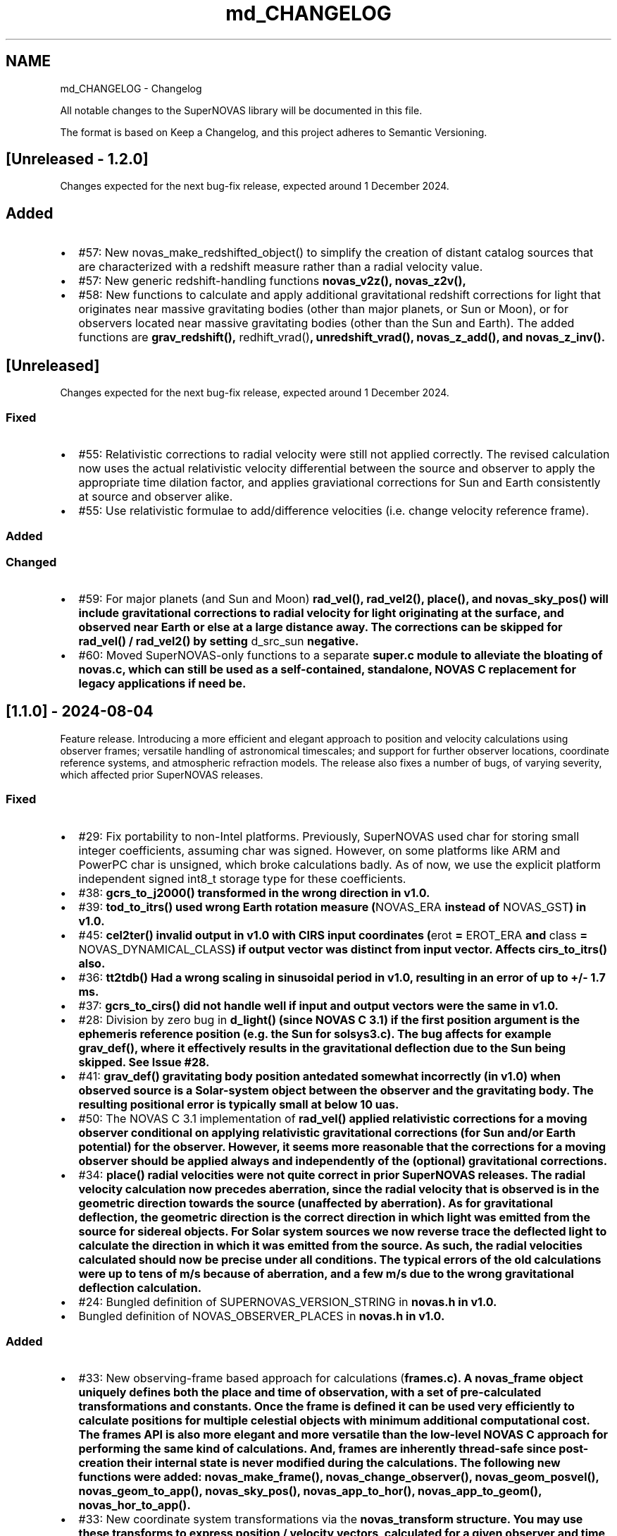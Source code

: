 .TH "md_CHANGELOG" 3 "Version v1.2" "SuperNOVAS" \" -*- nroff -*-
.ad l
.nh
.SH NAME
md_CHANGELOG \- Changelog 
.PP
 All notable changes to the SuperNOVAS library will be documented in this file\&.
.PP
The format is based on \fRKeep a Changelog\fP, and this project adheres to \fRSemantic Versioning\fP\&.
.SH "[Unreleased - 1\&.2\&.0]"
.PP
Changes expected for the next bug-fix release, expected around 1 December 2024\&.
.SH "Added"
.PP
.IP "\(bu" 2
#57: New \fRnovas_make_redshifted_object()\fP to simplify the creation of distant catalog sources that are characterized with a redshift measure rather than a radial velocity value\&.
.IP "\(bu" 2
#57: New generic redshift-handling functions \fR\fBnovas_v2z()\fP\fP, \fR\fBnovas_z2v()\fP\fP,
.IP "\(bu" 2
#58: New functions to calculate and apply additional gravitational redshift corrections for light that originates near massive gravitating bodies (other than major planets, or Sun or Moon), or for observers located near massive gravitating bodies (other than the Sun and Earth)\&. The added functions are \fR\fBgrav_redshift()\fP\fP, \fRredhift_vrad()\fP, \fR\fBunredshift_vrad()\fP\fP, \fR\fBnovas_z_add()\fP\fP, and \fR\fBnovas_z_inv()\fP\fP\&.
.PP
.SH "[Unreleased]"
.PP
Changes expected for the next bug-fix release, expected around 1 December 2024\&.
.SS "Fixed"
.IP "\(bu" 2
#55: Relativistic corrections to radial velocity were still not applied correctly\&. The revised calculation now uses the actual relativistic velocity differential between the source and observer to apply the appropriate time dilation factor, and applies graviational corrections for Sun and Earth consistently at source and observer alike\&.
.IP "\(bu" 2
#55: Use relativistic formulae to add/difference velocities (i\&.e\&. change velocity reference frame)\&.
.PP
.SS "Added"
.SS "Changed"
.IP "\(bu" 2
#59: For major planets (and Sun and Moon) \fR\fBrad_vel()\fP\fP, \fR\fBrad_vel2()\fP\fP, \fR\fBplace()\fP\fP, and \fR\fBnovas_sky_pos()\fP\fP will include gravitational corrections to radial velocity for light originating at the surface, and observed near Earth or else at a large distance away\&. The corrections can be skipped for \fR\fBrad_vel()\fP\fP / \fR\fBrad_vel2()\fP\fP by setting \fRd_src_sun\fP negative\&.
.IP "\(bu" 2
#60: Moved SuperNOVAS-only functions to a separate \fR\fBsuper\&.c\fP\fP module to alleviate the bloating of \fR\fBnovas\&.c\fP\fP, which can still be used as a self-contained, standalone, NOVAS C replacement for legacy applications if need be\&.
.PP
.SH "[1\&.1\&.0] - 2024-08-04"
.PP
Feature release\&. Introducing a more efficient and elegant approach to position and velocity calculations using observer frames; versatile handling of astronomical timescales; and support for further observer locations, coordinate reference systems, and atmospheric refraction models\&. The release also fixes a number of bugs, of varying severity, which affected prior SuperNOVAS releases\&.
.SS "Fixed"
.IP "\(bu" 2
#29: Fix portability to non-Intel platforms\&. Previously, SuperNOVAS used \fRchar\fP for storing small integer coefficients, assuming \fRchar\fP was signed\&. However, on some platforms like ARM and PowerPC \fRchar\fP is unsigned, which broke calculations badly\&. As of now, we use the explicit platform independent signed \fRint8_t\fP storage type for these coefficients\&.
.IP "\(bu" 2
#38: \fR\fBgcrs_to_j2000()\fP\fP transformed in the wrong direction in v1\&.0\&.
.IP "\(bu" 2
#39: \fR\fBtod_to_itrs()\fP\fP used wrong Earth rotation measure (\fRNOVAS_ERA\fP instead of \fRNOVAS_GST\fP) in v1\&.0\&.
.IP "\(bu" 2
#45: \fR\fBcel2ter()\fP\fP invalid output in v1\&.0 with CIRS input coordinates (\fRerot\fP = \fREROT_ERA\fP and \fRclass\fP = \fRNOVAS_DYNAMICAL_CLASS\fP) if output vector was distinct from input vector\&. Affects \fR\fBcirs_to_itrs()\fP\fP also\&.
.IP "\(bu" 2
#36: \fR\fBtt2tdb()\fP\fP Had a wrong scaling in sinusoidal period in v1\&.0, resulting in an error of up to +/- 1\&.7 ms\&.
.IP "\(bu" 2
#37: \fR\fBgcrs_to_cirs()\fP\fP did not handle well if input and output vectors were the same in v1\&.0\&.
.IP "\(bu" 2
#28: Division by zero bug in \fR\fBd_light()\fP\fP (since NOVAS C 3\&.1) if the first position argument is the ephemeris reference position (e\&.g\&. the Sun for \fR\fBsolsys3\&.c\fP\fP)\&. The bug affects for example \fR\fBgrav_def()\fP\fP, where it effectively results in the gravitational deflection due to the Sun being skipped\&. See Issue #28\&.
.IP "\(bu" 2
#41: \fR\fBgrav_def()\fP\fP gravitating body position antedated somewhat incorrectly (in v1\&.0) when observed source is a Solar-system object between the observer and the gravitating body\&. The resulting positional error is typically small at below 10 uas\&.
.IP "\(bu" 2
#50: The NOVAS C 3\&.1 implementation of \fR\fBrad_vel()\fP\fP applied relativistic corrections for a moving observer conditional on applying relativistic gravitational corrections (for Sun and/or Earth potential) for the observer\&. However, it seems more reasonable that the corrections for a moving observer should be applied always and independently of the (optional) gravitational corrections\&.
.IP "\(bu" 2
#34: \fR\fBplace()\fP\fP radial velocities were not quite correct in prior SuperNOVAS releases\&. The radial velocity calculation now precedes aberration, since the radial velocity that is observed is in the geometric direction towards the source (unaffected by aberration)\&. As for gravitational deflection, the geometric direction is the correct direction in which light was emitted from the source for sidereal objects\&. For Solar system sources we now reverse trace the deflected light to calculate the direction in which it was emitted from the source\&. As such, the radial velocities calculated should now be precise under all conditions\&. The typical errors of the old calculations were up to tens of m/s because of aberration, and a few m/s due to the wrong gravitational deflection calculation\&.
.IP "\(bu" 2
#24: Bungled definition of \fRSUPERNOVAS_VERSION_STRING\fP in \fR\fBnovas\&.h\fP\fP in v1\&.0\&.
.IP "\(bu" 2
Bungled definition of \fRNOVAS_OBSERVER_PLACES\fP in \fR\fBnovas\&.h\fP\fP in v1\&.0\&.
.PP
.SS "Added"
.IP "\(bu" 2
#33: New observing-frame based approach for calculations (\fR\fBframes\&.c\fP\fP)\&. A \fR\fBnovas_frame\fP\fP object uniquely defines both the place and time of observation, with a set of pre-calculated transformations and constants\&. Once the frame is defined it can be used very efficiently to calculate positions for multiple celestial objects with minimum additional computational cost\&. The frames API is also more elegant and more versatile than the low-level NOVAS C approach for performing the same kind of calculations\&. And, frames are inherently thread-safe since post-creation their internal state is never modified during the calculations\&. The following new functions were added: \fR\fBnovas_make_frame()\fP\fP, \fR\fBnovas_change_observer()\fP\fP, \fR\fBnovas_geom_posvel()\fP\fP, \fR\fBnovas_geom_to_app()\fP\fP, \fR\fBnovas_sky_pos()\fP\fP, \fR\fBnovas_app_to_hor()\fP\fP, \fR\fBnovas_app_to_geom()\fP\fP, \fR\fBnovas_hor_to_app()\fP\fP\&.
.IP "\(bu" 2
#33: New coordinate system transformations via the \fR\fBnovas_transform\fP\fP structure\&. You may use these transforms to express position / velocity vectors, calculated for a given observer and time, in the coordinate reference system of choice\&.The following new functions were added: \fR\fBnovas_make_transform()\fP\fP, \fR\fBnovas_invert_transform()\fP\fP, \fR\fBnovas_transform_vector()\fP\fP, and \fR\fBnovas_transform_sky_pos()\fP\fP\&.
.IP "\(bu" 2
#33: New \fR\fBnovas_timespec\fP\fP structure for the self-contained definition of precise astronomical time (\fR\fBtimescale\&.c\fP\fP)\&. You can set the time via \fR\fBnovas_set_time()\fP\fP or \fR\fBnovas_set_split_time()\fP\fP to a JD date in the timescale of choice (UTC, UT1, GPS, TAI, TT, TCG, TDB, or TCB), or to a UNIX time with \fR\fBnovas_set_unix_time()\fP\fP\&. Once set, you can obtain an expression of that time in any timescale of choice via \fR\fBnovas_get_time()\fP\fP, \fR\fBnovas_get_split_time()\fP\fP or \fR\fBnovas_get_unix_time()\fP\fP\&. And, you can create a new time specification by incrementing an existing one, using \fRnovas_increment_time()\fP, or measure time differences via \fR\fBnovas_diff_time()\fP\fP, \fR\fBnovas_diff_tcg()\fP\fP, or \fR\fBnovas_diff_tcb()\fP\fP\&.
.IP "\(bu" 2
Added \fR\fBnovas_planet_bundle\fP\fP structure to handle planet positions and velocities more elegantly (e\&.g\&. for gravitational deflection calculations)\&.
.IP "\(bu" 2
#32: Added \fR\fBgrav_undef()\fP\fP to undo gravitational bending of the observed light to obtain geometric positions from observed ones\&.
.IP "\(bu" 2
Added \fR\fBobs_posvel()\fP\fP to calculate the observer position and velocity relative to the Solar System Barycenter (SSB)\&.
.IP "\(bu" 2
Added \fR\fBobs_planets()\fP\fP to calculate apparent planet positions (relative to observer) and velocities (w\&.r\&.t\&. SSB)\&.
.IP "\(bu" 2
Added new observer locations \fRNOVAS_AIRBORNE_OBSERVER\fP for an observer moving relative to the surface of Earth e\&.g\&. in an aircraft or balloon based telescope platform, and \fRNOVAS_SOLAR_SYSTEM_OBSERVER\fP for spacecraft orbiting the Sun\&. Both of these use the \fR\fBobserver\&.near_earth\fP\fP strcture to define (positions and) velocities as appropriate\&. Hence the \fR'near_earth\fP name is a bit misleading, but remains for back compatibility\&.
.IP "\(bu" 2
Added coordinate reference systems \fRNOVAS_MOD\fP (Mean of Date) which includes precession by not nutation and \fRNOVAS_J2000\fP for the J2000 dynamical reference system\&.
.IP "\(bu" 2
New observer locations \fRNOVAS_AIRBORNE_OBSERVER\fP and \fRNOVAS_SOLAR_SYSTEM_OBSERVER\fP, and corresponding \fR\fBmake_airborne_observer()\fP\fP and \fR\fBmake_solar_system_observer()\fP\fP functions\&. Airborne observers have an Earth-fixed momentary location, defined by longitude, latitude, and altitude, the same way as for a stationary observer on Earth, but are moving relative to the surface, such as in an aircraft or balloon based observatory\&. Solar-system observers are similar to observers in Earth-orbit but their momentary position and velocity is defined relative to the Solar System Barycenter (SSB), instead of the geocenter\&.
.IP "\(bu" 2
Added humidity field to \fR\fBon_surface\fP\fP structure, e\&.g\&. for refraction calculations at radio wavelengths\&. The \fR\fBmake_on_surface()\fP\fP function will set humidity to 0\&.0, but the user can set the field appropriately afterwards\&.
.IP "\(bu" 2
New set of built-in refraction models to use with the frame-based \fR\fBnovas_app_to_hor()\fP\fP / \fR\fBnovas_hor_to_app()\fP\fP functions\&. The models \fR\fBnovas_standard_refraction()\fP\fP and \fR\fBnovas_optical_refraction()\fP\fP implement the same refraction model as \fR\fBrefract()\fP\fP in NOVAS C 3\&.1, with \fRNOVAS_STANDARD_ATMOSPHERE\fP and \fRNOVAS_WEATHER_AT_LOCATION\fP respectively, including the reversed direction provided by \fR\fBrefract_astro()\fP\fP\&. The user may supply their own custom refraction also, and may make use of the generic reversal function \fR\fBnovas_inv_refract()\fP\fP to calculate refraction in the reverse direction (observer vs astrometric elevations) as needed\&.
.IP "\(bu" 2
Added radio refraction model \fR\fBnovas_radio_refraction()\fP\fP based on the formulae by Berman & Rockwell 1976\&.
.IP "\(bu" 2
Added \fR\fBcirs_to_tod()\fP\fP and \fR\fBtod_to_cirs()\fP\fP functions for efficient tranformation between True of Date (TOD) and Celestial Intermediate Reference System (CIRS), and vice versa\&.
.IP "\(bu" 2
Added \fR\fBmake_cat_object()\fP\fP function to create a NOVAS celestial \fRobject\fP structure from existing \fR\fBcat_entry\fP\fP data\&.
.IP "\(bu" 2
Added \fR\fBrad_vel2()\fP\fP to calculate radial velocities precisely in the presense of gravitational deflection i\&.e\&., when the direction in which light was emitted is different from the direction it is detected by the observer\&. This new function is now used by both \fR\fBplace()\fP\fP and \fR\fBnovas_sky_pos()\fP\fP\&.
.IP "\(bu" 2
\fRmake help\fP to provide a brief list and explanation of the available build targets\&. (Thanks to \fR@teuben\fP for suggesting this\&.)
.IP "\(bu" 2
Added GitHub CI regression testing for non-x86 platforms: \fRarmv7\fP, \fRaarch64\fP, \fRriscv64\fP, \fRppc64le\fP\&. Thus, we should avoid misphaps, like the platform specific bug Issue #29, in the future\&.
.PP
.SS "Changed"
.IP "\(bu" 2
#42: \fR\fBcio_array()\fP\fP can now parse the original ASCII CIO locator data file (\fRdata/CIO_RA\&.TXT\fP) efficiently also, thus no longer requiring a platform-specific binary translation via the \fRcio_file\fP tool\&.
.IP "\(bu" 2
#51: The NOVAS C implementation of \fR\fBrad_vel()\fP\fP has ignored this redshifting when the Sun was being observed\&. From now on, we shall gravitationally reference radial velocities when observing the Sun to its photosphere\&.
.IP "\(bu" 2
\fRcio_file\fP tool parses interval from header rather than the less precise differencing of the first two record timestamps\&. This leads to \fR\fBcio_array()\fP\fP being more accurately centered on matching date entries, e\&.g\&. J2000\&.
.IP "\(bu" 2
\fR\fBgrav_def()\fP\fP estimation of light time to where light passes nearest to gravitating body is improved by starting with the body position already antedated for light-time for the gravitating mass\&. The change typically improves the grativational deflection calculations at the few uas level\&.
.IP "\(bu" 2
\fR\fBgrav_def()\fP\fP is simplified\&. It no longer uses the location type argument\&. Instead it will skip deflections due to any body, if the observer is within ~1500 km of its center\&.
.IP "\(bu" 2
\fR\fBplace()\fP\fP now returns an error 3 if and only if the observer is at (or very close, to within ~1\&.5m) of the observed Solar-system object\&.
.IP "\(bu" 2
Improved precision of some calculations, like \fR\fBera()\fP\fP, \fR\fBfund_args()\fP\fP, and \fR\fBplanet_lon()\fP\fP by being more careful about the order in which terms are accumulated and combined, resulting in a small improvement on the few uas (micro-arcsecond) level\&.
.IP "\(bu" 2
\fR\fBvector2radec()\fP\fP: \fRra\fP or \fRdec\fP arguments may now be NULL if not required\&.
.IP "\(bu" 2
\fR\fBtt2tdb()\fP\fP Now uses the same, slightly more precise series as the original NOVAS C \fR\fBtdb2tt()\fP\fP\&.
.IP "\(bu" 2
\fR\fBrad_vel()\fP\fP You can use negative values for the distances to skip particular gravitational corrections to the radial velocity measure\&. The value 0\&.0 also continues to have the same effect as before, except if the observed source is the Sun\&. Then \fRd_src_sun\fP being 0\&.0 takes on a different meaning than before: rather than skipping gravitational redshift corrections for the Solar potential (as before) we will apply gravitational corrections for light originating at the Sun's photosphere\&.
.IP "\(bu" 2
\fRPSI_COR\fP and \fREPS_COR\fP made globally visible again, thus improving NOVAS C 3\&.1 compatibility\&.
.IP "\(bu" 2
Convergent inverse calculations now use the \fRnovas_inv_max_iter\fP variable declared in \fR\fBnovas\&.c\fP\fP to specify the maximum number of iterations before inverse functions return with an error (with errno set to \fRECANCELED\fP)\&. Users may adjust this limit, if they prefer some other maximum value\&.
.IP "\(bu" 2
Adjusted regression testing to treat \fRnan\fP and \fR-nan\fP effectively the same\&. They both represent an equally invalid result regardless of the sign\&.
.IP "\(bu" 2
The default make target is now \fRdistro\fP\&. It's similar to the deprecated \fRapi\fP target from before except that it skips building \fRstatic\fP libraries and \fRcio_ra\&.bin\fP\&.
.IP "\(bu" 2
\fRmake\fP now generates \fR\&.so\fP shared libraries with \fRSONAME\fP set to \fRlib<name>\&.so\&.1\fP where the \fR\&.1\fP indicates that it is major version 1 of the \fRABI\fP\&. All 1\&.x\&.x releases are expected to be ABI compatible with earlier releases\&.
.IP "\(bu" 2
\fRlib/*\&.so\fP files are now just symlinks to the actual versioned libraries \fRlib/*\&.so\&.1\fP\&. This conforms more closely to what Linux distros expect\&.
.IP "\(bu" 2
Default \fRmake\fP skips \fRlocal-dox\fP target unless \fRdoxygen\fP is available (either in the default \fRPATH\fP or else specified via the \fRDOXYGEN\fP variable, e\&.g\&. in \fRconfig\&.mk\fP)\&. This way the default build does not have unexpected dependencies\&. (see Issue #22, thanks to \fR@teuben\fP)\&.
.IP "\(bu" 2
\fRmake\fP can be configured without editing \fRconfig\&.mk\fP simply by setting the appropriate shell variables (the same ones as in \fRconfig\&.mk\fP) prior to invoking \fRmake\fP\&. Standard \fRCC\fP, \fRCPPFLAGS\fP, \fRCFLAGS\fP and \fRLDFLAGS\fP will also be used if defined externally\&.
.IP "\(bu" 2
\fRmake shared\fP now also builds \fRlib/libsolsys1\&.so\&.1\fP and \fRlib/libsolsys2\&.so\&.1\fP shared libraries that can be used by programs that need solsys1 (via \fReph_manager\fP) or solsys2 (via \fRjplint\fP) functionality\&.
.IP "\(bu" 2
\fRmake solsys\fP now generates only the \fR\fBsolarsystem()\fP\fP implementation objects that are external (not built in)\&.
.IP "\(bu" 2
Eliminate unchecked return value compiler warnings from \fRcio_file\fP (used typically at build time only to generate \fRcio_ra\&.bin\fP)\&.
.IP "\(bu" 2
\fRjplint\&.f\fP is moved to \fRexamples/\fP since it provides only a default implementation that typically needs to be tweaked for the particualr JPL PLEPH library one intends to use\&.
.IP "\(bu" 2
Doxygen tag file renamed to \fRsupernovas\&.tag\fP for consistency\&.
.IP "\(bu" 2
Initialize test variables for reproducibility
.PP
.SH "[1\&.0\&.1] - 2024-05-13"
.PP
Bug fix release with minor changes\&.
.SS "Fixed"
.IP "\(bu" 2
\fR\fBcirs_to_itrs()\fP\fP, \fR\fBitrs_to_cirs()\fP\fP, \fR\fBtod_to_itrs()\fP\fP, and \fR\fBitrs_to_tod()\fP\fP all had a unit conversion bug in using the \fRut1_to_tt\fP argument [s] when converting TT-based Julian date to UT1-based JD [day] internally\&.
.IP "\(bu" 2
Fixed errors in \fRexample\&.c\fP [by hannorein]\&.
.PP
.SS "Added"
.IP "\(bu" 2
Added \fR\fBcirs_to_app_ra()\fP\fP and \fR\fBapp_to_cirs_ra()\fP\fP for convenience to convert between right ascensions measured from the CIO (for CIRS) vs measured from the true equinox of date, on the same true equator of date\&.
.PP
.SS "Changed"
.IP "\(bu" 2
Changed definition of \fRNOVAS_AU\fP to the IAU definition of exactly 1\&.495978707e+11 m\&. The old definition is also available as \fRDE405_AU\fP\&.
.IP "\(bu" 2
Various corrections and changes to documentation\&.
.PP
.SH "[1\&.0\&.0] - 2024-03-01"
.PP
This is the initial release of the SuperNOVAS library\&. Changes are indicated w\&.r\&.t\&. the upstream NOVAS C 3\&.1 library from which SuperNOVAS is forked from\&.
.SS "Fixed"
.IP "\(bu" 2
Fixes the NOVAS C 3\&.1 \fRsidereal_time bug\fP, whereby the \fR\fBsidereal_time()\fP\fP function had an incorrect unit cast\&.
.IP "\(bu" 2
Fixes antedating velocities and distances for light travel time in NOVAS C 3\&.1 \fR\fBephemeris()\fP\fP\&. When getting positions and velocities for Solar-system sources, it is important to use the values from the time light originated from the observed body rather than at the time that light arrives to the observer\&. This correction was done properly for positions, but not for velocities or distances, resulting in incorrect observed radial velocities or apparent distances being reported for spectroscopic observations or for angular-physical size conversions\&.
.IP "\(bu" 2
Fixes NOVAS C 3\&.1 bug in \fR\fBira_equinox()\fP\fP which may return the result for the wrong type of equinox (mean vs\&. true) if the \fRequinox\fP argument was changing from 1 to 0, and back to 1 again with the date being held the same\&. This affected NOVAS C 3\&.1 routines downstream also, such as \fR\fBsidereal_time()\fP\fP\&.
.IP "\(bu" 2
Fixes NOVAS C 3\&.1 accuracy switching bug in \fR\fBcio_basis()\fP\fP, \fR\fBcio_location()\fP\fP, \fR\fBecl2equ()\fP\fP, \fR\fBequ2ecl_vec()\fP\fP, \fR\fBecl2equ_vec()\fP\fP, \fR\fBgeo_posvel()\fP\fP, \fR\fBplace()\fP\fP, and \fR\fBsidereal_time()\fP\fP\&. All these functions returned a cached value for the other accuracy if the other input parameters are the same as a prior call, except the accuracy\&.
.IP "\(bu" 2
Fixes multiple NOVAS C 3\&.1 bugs related to using cached values in \fR\fBcio_basis()\fP\fP with alternating CIO location reference systems\&. This affected many CIRS-based position calculations downstream\&.
.IP "\(bu" 2
Fixes NOVAS C 3\&.1 bug in \fR\fBequ2ecl_vec()\fP\fP and \fR\fBecl2equ_vec()\fP\fP whereby a query with \fRcoord_sys = 2\fP (GCRS) has overwritten the cached mean obliquity value for \fRcoord_sys = 0\fP (mean equinox of date)\&. As a result, a subsequent call with \fRcoord_sys = 0\fP and the same date as before would return the results GCRS coordinates instead of the requested mean equinox of date coordinates\&.
.IP "\(bu" 2
Some remainder calculations in NOVAS C 3\&.1 used the result from \fRfmod()\fP unchecked, which resulted in angles outside of the expected [0:2] range and was also the reason why \fR\fBcal_date()\fP\fP did not work for negative JD values\&.
.IP "\(bu" 2
Fixes NOVAS C 3\&.1 \fR\fBaberration()\fP\fP returning NaN vectors if the \fRve\fP argument is 0\&. It now returns the unmodified input vector appropriately instead\&.
.IP "\(bu" 2
Fixes unpopulated \fRaz\fP output value in \fR\fBequ2hor()\fP\fP at zenith in NOVAS C 3\&.1\&. While any azimuth is acceptable really, it results in unpredictable behavior\&. Hence, we set \fRaz\fP to 0\&.0 for zenith to be consistent\&.
.IP "\(bu" 2
Fixes potential NOVAS C 3\&.1 string overflows and eliminates associated compiler warnings\&.
.IP "\(bu" 2
Fixes the NOVAS C 3\&.1 \fRephem_close bug\fP, whereby \fR\fBephem_close()\fP\fP in \fR\fBeph_manager\&.c\fP\fP did not reset the \fREPHFILE\fP pointer to NULL\&.
.IP "\(bu" 2
Supports calculations in parallel threads by making cached results thread-local\&.
.PP
.SS "Added"
.IP "\(bu" 2
New debug mode and error traces\&. Simply call \fRnovas_debug(NOVAS_DEBUG_ON)\fP or \fRnovas_debug(NOVAS_DEBUG_EXTRA)\fP to enable\&. When enabled, any error conditions (such as NULL pointer arguments, or invalid input values etc\&.) will be reported to the standard error, complete with call tracing within the SuperNOVAS library, s\&.t\&. users can have a better idea of what exactly did not go to plan (and where)\&. The debug messages can be disabled by passing \fRNOVAS_DEBUF_OFF\fP (0) as the argument to the same call\&.
.IP "\(bu" 2
Added Doxygen markup of source code and header\&.
.IP "\(bu" 2
Added Makefile for GNU make\&.
.IP "\(bu" 2
Added continuous integration on GitHub, including regression testing, static analysis, and doxygen validation\&.
.IP "\(bu" 2
Added an number of precompiler constants and enums in \fR\fBnovas\&.h\fP\fP to promote consistent usage and easier to read code\&.
.IP "\(bu" 2
New runtime configurability:
.IP "  \(bu" 4
The planet position calculator function used by \fR\fBephemeris()\fP\fP can be set at runtime via \fR\fBset_planet_provider()\fP\fP, and \fR\fBset_planet_provider_hp()\fP\fP (for high precision calculations)\&. Similarly, if \fR\fBplanet_ephem_provider()\fP\fP or \fR\fBplanet_ephem_provider_hp()\fP\fP (defined in \fR\fBsolsys-ephem\&.c\fP\fP) are set as the planet calculator functions, then \fR\fBset_ephem_provider()\fP\fP can set the user-specified function to use with these to actually read ephemeris data (e\&.g\&. from a JPL ephemeris file)\&.
.IP "  \(bu" 4
If CIO locations vs GCRS are important to the user, the user may call \fR\fBset_cio_locator_file()\fP\fP at runtime to specify the location of the binary CIO interpolation table (e\&.g\&. \fRcio_ra\&.bin\fP) to use, even if the library was compiled with the different default CIO locator path\&.
.IP "  \(bu" 4
The default low-precision nutation calculator \fR\fBnu2000k()\fP\fP can be replaced by another suitable IAU 2006 nutation approximation via \fR\fBset_nutation_lp_provider()\fP\fP\&. For example, the user may want to use the \fR\fBiau2000b()\fP\fP model instead or some custom algorithm instead\&.
.PP

.IP "\(bu" 2
New intutitive XYZ coordinate conversion functions:
.IP "  \(bu" 4
for GCRS - CIRS - ITRS (IAU 2000 standard): \fR\fBgcrs_to_cirs()\fP\fP, \fR\fBcirs_to_itrs()\fP\fP, and \fR\fBitrs_to_cirs()\fP\fP, \fR\fBcirs_to_gcrs()\fP\fP\&.
.IP "  \(bu" 4
for GCRS - J2000 - TOD - ITRS (old methodology): \fR\fBgcrs_to_j2000()\fP\fP, \fR\fBj2000_to_tod()\fP\fP, \fR\fBtod_to_itrs()\fP\fP, and \fR\fBitrs_to_tod()\fP\fP, \fR\fBtod_to_j2000()\fP\fP, \fR\fBj2000_to_gcrs()\fP\fP\&.
.PP

.IP "\(bu" 2
New \fR\fBitrs_to_hor()\fP\fP and \fR\fBhor_to_itrs()\fP\fP functions to convert Earth-fixed ITRS coordinates to astrometric azimuth and elevation or back\&. Whereas \fR\fBtod_to_itrs()\fP\fP followed by \fR\fBitrs_to_hor()\fP\fP is effectively a just a more explicit 2-step version of the existing \fR\fBequ2hor()\fP\fP for converting from TOD to to local horizontal (old methodology), the \fR\fBcirs_to_itrs()\fP\fP followed by \fR\fBitrs_to_hor()\fP\fP does the same from CIRS (new IAU standard methodology), and had no prior equivalent in NOVAS C 3\&.1\&.
.IP "\(bu" 2
New \fR\fBecl2equ()\fP\fP for converting ecliptic coordinates to equatorial, complementing existing \fR\fBequ2ecl()\fP\fP\&.
.IP "\(bu" 2
New \fR\fBgal2equ()\fP\fP for converting galactic coordinates to ICRS equatorial, complementing existing \fR\fBequ2gal()\fP\fP\&.
.IP "\(bu" 2
New \fR\fBrefract_astro()\fP\fP complements the existing \fR\fBrefract()\fP\fP but takes an unrefracted (astrometric) zenith angle as its argument\&.
.IP "\(bu" 2
New convenience functions to wrap \fR\fBplace()\fP\fP for simpler specific use: \fR\fBplace_star()\fP\fP, \fR\fBplace_icrs()\fP\fP, \fR\fBplace_gcrs()\fP\fP, \fR\fBplace_cirs()\fP\fP, and \fR\fBplace_tod()\fP\fP\&.
.IP "\(bu" 2
New \fR\fBradec_star()\fP\fP and \fR\fBradec_planet()\fP\fP as the common point for existing functions such as \fR\fBastro_star()\fP\fP \fR\fBlocal_star()\fP\fP, \fR\fBvirtual_planet()\fP\fP, \fR\fBtopo_planet()\fP\fP etc\&.
.IP "\(bu" 2
New time conversion utilities \fR\fBtt2tdb()\fP\fP, \fR\fBget_utc_to_tt()\fP\fP, and \fR\fBget_ut1_to_tt()\fP\fP make it simpler to convert between UTC, UT1, TT, and TDB time scales, and to supply \fRut1_to_tt\fP arguments to \fR\fBplace()\fP\fP or topocentric calculations\&.
.IP "\(bu" 2
Co-existing \fR\fBsolarsystem()\fP\fP variants\&. It is possible to use the different \fR\fBsolarsystem()\fP\fP implementations provided by \fR\fBsolsys1\&.c\fP\fP, \fR\fBsolsys2\&.c\fP\fP, \fR\fBsolsys3\&.c\fP\fP and/or \fR\fBsolsys-ephem\&.c\fP\fP side-by-side, as they define their functionalities with distinct, non-conflicting names, e\&.g\&. \fR\fBearth_sun_calc()\fP\fP vs \fR\fBplanet_jplint()\fP\fP vs \fRplanet_eph_manager\fP vs \fR\fBplanet_ephem_provider()\fP\fP\&.
.IP "\(bu" 2
New \fR\fBnovas_case_sensitive(int)\fP\fP to enable (or disable) case-sensitive processing of object names\&. (By default NOVAS \fRobject\fP names are converted to upper-case, making them effectively case-insensitive\&.)
.IP "\(bu" 2
New \fR\fBmake_planet()\fP\fP and \fR\fBmake_ephem_object()\fP\fP to make it simpler to configure Solar-system objects\&.
.PP
.SS "Changed"
.IP "\(bu" 2
Changed to support for calculations in parallel threads by making cached results thread-local (as opposed to the globally cached values in NOVAS C 3\&.1)\&. This works using the C11 standard \fR_Thread_local\fP or else the earlier GNU C >= 3\&.3 standard \fR__thread\fP modifier\&. You can also set the preferred thread-local keyword for your compiler by passing it via \fR-DTHREAD_LOCAL=\&.\&.\&.\fP in \fRconfig\&.mk\fP to ensure that your build is thread-safe\&. And, if your compiler has no support whatsoever for thread_local variables, then SuperNOVAS will not be thread-safe, just as NOVAS C isn't\&.
.IP "\(bu" 2
SuperNOVAS functions take \fRenum\fPs as their option arguments instead of the raw integers in NOVAS C 3\&.1\&. These enums are defined in \fR\fBnovas\&.h\fP\fP\&. The same header also defines a number of useful constants\&. The enums allow for some compiler checking, and make for more readable code that is easier to debug\&. They also make it easy to see what choices are available for each function argument, without having to consult the documentation each and every time\&.
.IP "\(bu" 2
All SuperNOVAS functions check for the basic validity of the supplied arguments (Such as NULL pointers or illegal duplicate arguments) and will return -1 (with \fRerrno\fP set, usually to \fREINVAL\fP) if the arguments supplied are invalid (unless the NOVAS C API already defined a different return value for specific cases\&. If so, the NOVAS C error code is returned for compatibility)\&. There were no such checks performed in NOVAS C 3\&.1\&.
.IP "\(bu" 2
All erroneous returns now set \fRerrno\fP so that users can track the source of the error in the standard C way and use functions such as \fRperror()\fP and \fRstrerror()\fP to print human-readable error messages\&. (NOVAS C 3\&.1 did not set \fRerrno\fP)\&.
.IP "\(bu" 2
Many output values supplied via pointers are set to clearly invalid values in case of erroneous returns, such as \fRNAN\fP so that even if the caller forgets to check the error code, it becomes obvious that the values returned should not be used as if they were valid\&. (No more sneaky silent errors, which were common in NOVAS C 3\&.1\&.)
.IP "\(bu" 2
Many SuperNOVAS functions allow \fRNULL\fP arguments (unlike NOVAS C 3\&.1), both for optional input values as well as outputs that are not required (see the \fRAPI Documentation\fP for specifics)\&. This eliminates the need to declare dummy variables in your application code for quantities you do not require\&.
.IP "\(bu" 2
All SuperNOVAS functions that take an input vector to produce an output vector allow the output vector argument be the same as the input vector argument (unlike in NOVAS C 3\&.1 where this was not consistently implented)\&. For example, \fRframe_tie(pos, J2000_TO_ICRS, pos)\fP using the same \fRpos\fP vector both as the input and the output\&. In this case the \fRpos\fP vector is modified in place by the call\&. This can greatly simplify usage, and can eliminate extraneous declarations, when intermediates are not required\&.
.IP "\(bu" 2
SuperNOVAS declares function pointer arguments as \fRconst\fP whenever the function does not modify the data content being referenced\&. This supports better programming practices that generally aim to avoid unintended data modifications\&. (The passing of \fRconst\fP arguments to NOVAS C 3\&.1 calls would result in compiler warnings\&.)
.IP "\(bu" 2
Catalog names can be up to 6 bytes (including termination), up from 4 in NOVAS C 3\&.1, while keeping \fRstruct\fP layouts the same as NOVAS C thanks to alignment, thus allowing cross-compatible binary exchange of \fR\fBcat_entry\fP\fP records with NOVAS C 3\&.1\&.
.IP "\(bu" 2
Object ID numbers are \fRlong\fP instead of \fRshort\fP (in NOVAS C 3\&.1) to accommodate NAIF IDs, which require minimum 32-bit integers\&.
.IP "\(bu" 2
\fR\fBprecession()\fP\fP can now take arbitrary input and output epochs\&. Unlike NOVAS C 3\&.1, it is not required that either of those epochs be J2000\&.
.IP "\(bu" 2
\fR\fBcel2ter()\fP\fP and \fR\fBter2cel()\fP\fP can now process 'option'/'class' = 1 (\fRNOVAS_REFERENCE_CLASS\fP) regardless of the methodology (\fREROT_ERA\fP or \fREROT_GST\fP) used to input or output coordinates in GCRS (unlike in NOVAS C 3\&.1)\&.
.IP "\(bu" 2
Changed \fR\fBmake_object()\fP\fP to retain the specified number argument (which can be different from the \fRstarnumber\fP value in the supplied \fR\fBcat_entry\fP\fP structure), in contrast to NOVAS C 3\&.1, which set \fRobject->number\fP to 0 for \fR\fBcat_entry\fP\fP arguments\&.
.IP "\(bu" 2
\fR\fBcio_location()\fP\fP will always return a valid value as long as neither output pointer argument is NULL\&. (NOVAS C 3\&.1 would return an error if a CIO locator file was previously opened but cannot provide the data for whatever reason)\&.
.IP "\(bu" 2
\fR\fBsun_eph()\fP\fP in \fRsolsysl3\&.c\fP evaluates the series in reverse order compared to NOVAS C 3\&.1, accumulating the least significant terms first, and thus resulting in higher precision result in the end\&.
.IP "\(bu" 2
Changed \fR\fBvector2radec()\fP\fP to return NAN values if the input is a null-vector (i\&.e\&. all components are zero), as opposed to NOVAS C 3\&.1, which left the input vector argument unchanged\&.
.IP "\(bu" 2
IAU 2000A nutation model uses higher-order Delaunay arguments provided by \fR\fBfund_args()\fP\fP, instead of the linear model in NOVAS C 3\&.1\&.
.IP "\(bu" 2
IAU 2000 nutation made a bit faster vs NOVAS C 3\&.1, via reducing the the number of floating-point multiplications necessary by skipping terms that do not contribute\&. Its coefficients are also packed more frugally in memory, resulting in a smaller footprint than in NOVAS C 3\&.1\&.
.IP "\(bu" 2
More efficient paging (cache management) for \fR\fBcio_array()\fP\fP vs NOVAS C 3\&.1, including I/O error checking\&.
.IP "\(bu" 2
Changed the standard atmospheric model for (optical) refraction calculation to include a simple model for the annual average temperature at the site (based on latitude and elevation)\&. This results is a slightly more educated guess of the actual refraction than the global fixed temperature of 10 C assumed by NOVAC C 3\&.1 regardless of observing location\&.
.PP
.SS "Deprecated"
.IP "\(bu" 2
\fR\fBnovascon\&.h\fP\fP / \fR\fBnovascon\&.c\fP\fP: These definitions of constants in NOVAS C 3\&.1 was troublesome for two reasons: (1) They were primarily meant for use internally within the library itself\&. As the library clearly defines in what units input and output quantities are expressed, the user code can apply its own appropriate conversions that need not match the internal system used by the library\&. Hence exposing these constants to users was half baked\&. (2) The naming of constants was too simplistic (with names such as \fRC\fP or \fRF\fP) that it was rather prone to naming conflicts in user code\&. As a result, the constants have been moved to \fBnovas\&.h\fP with more unique names (such as \fRNOVAS_C\fP and \fRNOVAS_EARTH_FLATTENING\fP\&. New code should rely on these definitions instead of the troubled constants of \fR\fBnovascon\&.c\fP\fP / \fR\&.h\fP if at all necessary\&.
.IP "\(bu" 2
\fR\fBequ2hor()\fP\fP: It's name does not make it clear that this function is suitable only for converting TOD (old methodology) to horizontal but not CIRS to horizontal (IAU 2000 standard)\&. You should use the equivalent but more specific \fR\fBtod_to_itrs()\fP\fP or the newly added \fR\fBcirs_to_itrs()\fP\fP, followed by \fR\fBitrs_to_hor()\fP\fP instead\&.
.IP "\(bu" 2
\fR\fBcel2ter()\fP\fP / \fR\fBter2cel()\fP\fP: These NOVAS C 3\&.1 function can be somewhat confusing to use\&. You are likely better off with \fR\fBtod_to_itrs()\fP\fP and \fR\fBcirs_to_itrs()\fP\fP instead, and possibly followed by further conversions if desired\&.
.IP "\(bu" 2
\fR\fBapp_star()\fP\fP, \fR\fBapp_planet()\fP\fP, \fR\fBtopo_star()\fP\fP and \fR\fBtopo_planet()\fP\fP: These NOVAS C 3\&.1 function use the old (pre IAU 2000) methodology, which isn't clear from their naming\&. Use \fR\fBplace()\fP\fP or \fR\fBplace_star()\fP\fP with \fRNOVAS_TOD\fP or \fRNOVAS_CIRS\fP as the system instead, as appropriate\&.
.IP "\(bu" 2
\fR\fBreadeph()\fP\fP: This NOVAS C 3\&.1 function is prone to memory leaks, and not flexible with its origin (necessarily at the barycenter)\&. Instead, use a similar \fRnovas_ephem_provider\fP implementation and \fR\fBset_ephem_provider()\fP\fP for a more flexible and less troublesome equivalent, which also does not need to be baked into the library and can be configured at runtime\&.
.IP "\(bu" 2
\fR\fBtdb2tt()\fP\fP\&. Use \fR\fBtt2tdb()\fP\fP instead\&. It's both more intuitive to use (returning the time difference as a double) and faster to calculate than the NOVAS C function, not to mention that it implements the more standard approach\&. 
.PP

